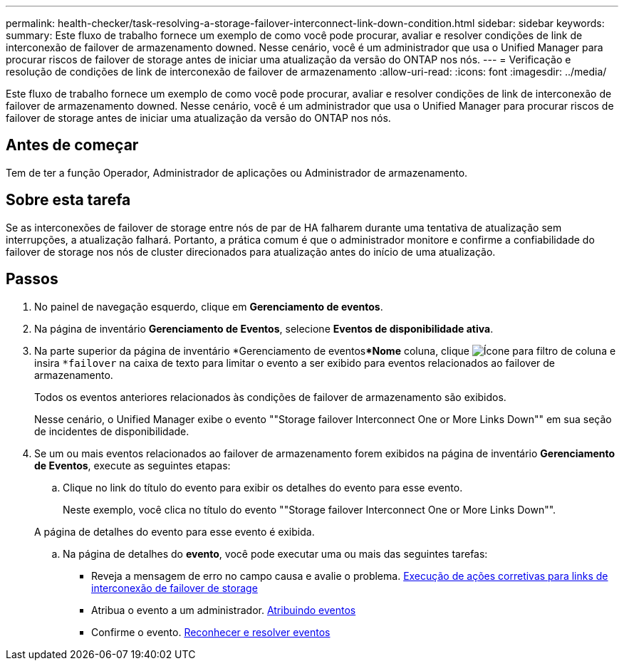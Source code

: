 ---
permalink: health-checker/task-resolving-a-storage-failover-interconnect-link-down-condition.html 
sidebar: sidebar 
keywords:  
summary: Este fluxo de trabalho fornece um exemplo de como você pode procurar, avaliar e resolver condições de link de interconexão de failover de armazenamento downed. Nesse cenário, você é um administrador que usa o Unified Manager para procurar riscos de failover de storage antes de iniciar uma atualização da versão do ONTAP nos nós. 
---
= Verificação e resolução de condições de link de interconexão de failover de armazenamento
:allow-uri-read: 
:icons: font
:imagesdir: ../media/


[role="lead"]
Este fluxo de trabalho fornece um exemplo de como você pode procurar, avaliar e resolver condições de link de interconexão de failover de armazenamento downed. Nesse cenário, você é um administrador que usa o Unified Manager para procurar riscos de failover de storage antes de iniciar uma atualização da versão do ONTAP nos nós.



== Antes de começar

Tem de ter a função Operador, Administrador de aplicações ou Administrador de armazenamento.



== Sobre esta tarefa

Se as interconexões de failover de storage entre nós de par de HA falharem durante uma tentativa de atualização sem interrupções, a atualização falhará. Portanto, a prática comum é que o administrador monitore e confirme a confiabilidade do failover de storage nos nós de cluster direcionados para atualização antes do início de uma atualização.



== Passos

. No painel de navegação esquerdo, clique em *Gerenciamento de eventos*.
. Na página de inventário *Gerenciamento de Eventos*, selecione *Eventos de disponibilidade ativa*.
. Na parte superior da página de inventário *Gerenciamento de eventos***Nome** coluna, clique image:../media/filtericon-um60.png["Ícone para filtro de coluna"] e insira `*failover` na caixa de texto para limitar o evento a ser exibido para eventos relacionados ao failover de armazenamento.
+
Todos os eventos anteriores relacionados às condições de failover de armazenamento são exibidos.

+
Nesse cenário, o Unified Manager exibe o evento ""Storage failover Interconnect One or More Links Down"" em sua seção de incidentes de disponibilidade.

. Se um ou mais eventos relacionados ao failover de armazenamento forem exibidos na página de inventário *Gerenciamento de Eventos*, execute as seguintes etapas:
+
.. Clique no link do título do evento para exibir os detalhes do evento para esse evento.
+
Neste exemplo, você clica no título do evento ""Storage failover Interconnect One or More Links Down"".

+
A página de detalhes do evento para esse evento é exibida.

.. Na página de detalhes do *evento*, você pode executar uma ou mais das seguintes tarefas:
+
*** Reveja a mensagem de erro no campo causa e avalie o problema. xref:task-performing-corrective-action-for-storage-failover-interconnect-links-down.adoc[Execução de ações corretivas para links de interconexão de failover de storage]
*** Atribua o evento a um administrador. xref:task-assigning-events-to-specific-users.adoc[Atribuindo eventos]
*** Confirme o evento. xref:task-acknowledging-and-resolving-events.adoc[Reconhecer e resolver eventos]





